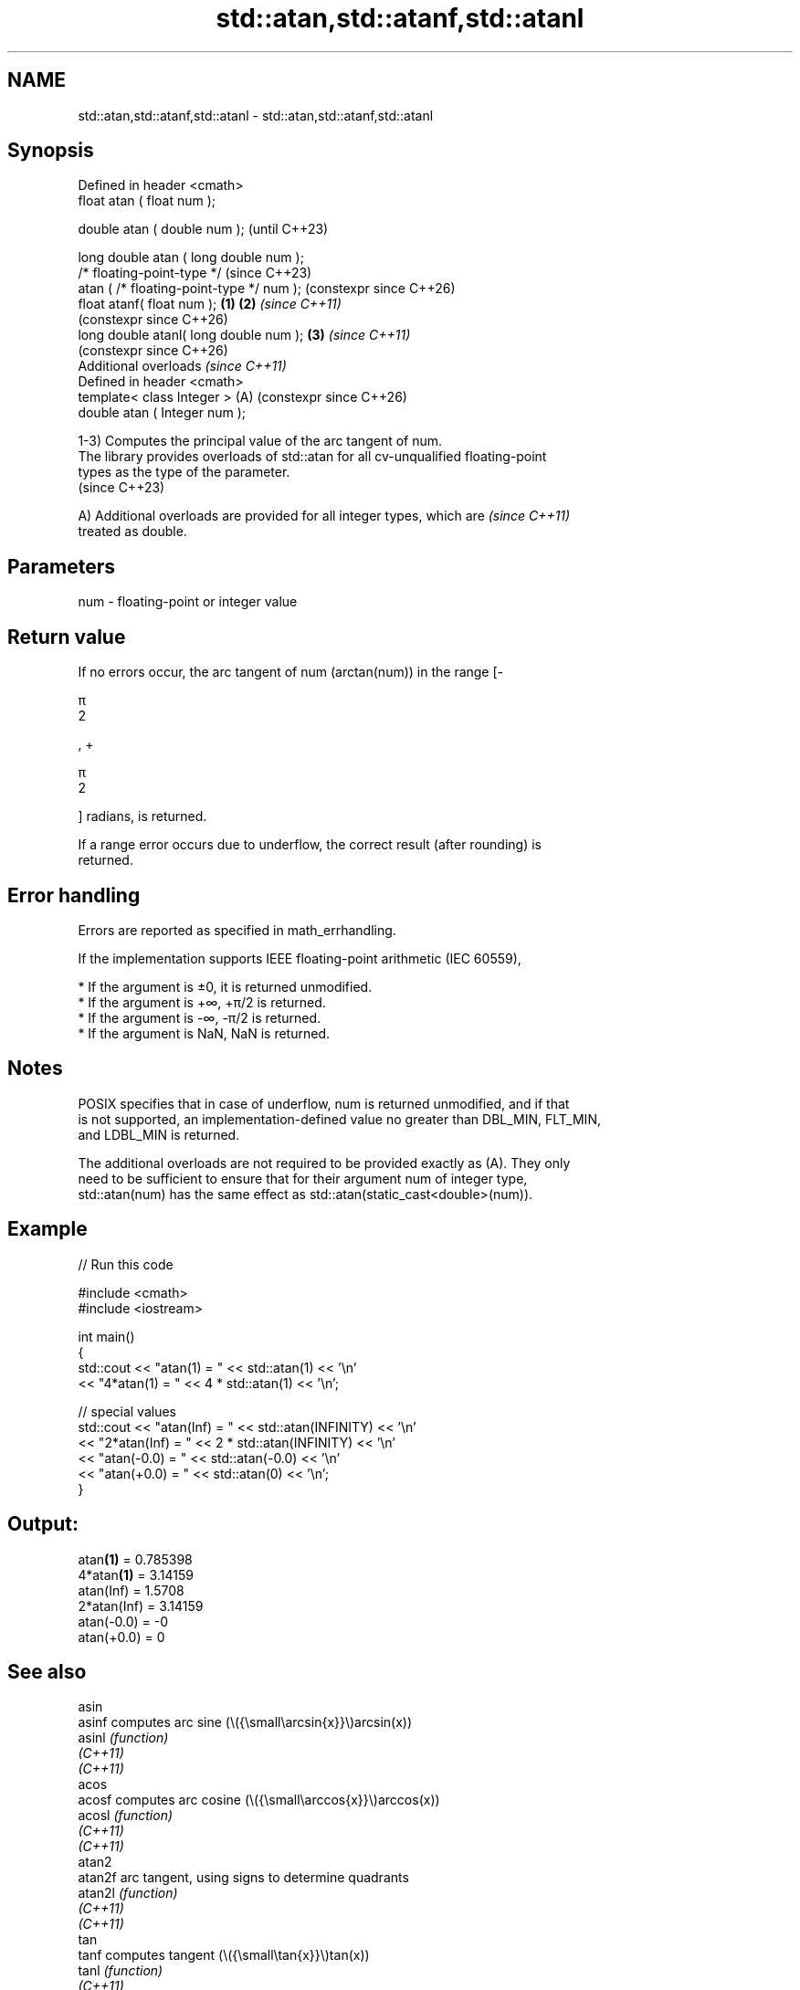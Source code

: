 .TH std::atan,std::atanf,std::atanl 3 "2024.06.10" "http://cppreference.com" "C++ Standard Libary"
.SH NAME
std::atan,std::atanf,std::atanl \- std::atan,std::atanf,std::atanl

.SH Synopsis
   Defined in header <cmath>
   float       atan ( float num );

   double      atan ( double num );                            (until C++23)

   long double atan ( long double num );
   /* floating-point-type */                                   (since C++23)
               atan ( /* floating-point-type */ num );         (constexpr since C++26)
   float       atanf( float num );                     \fB(1)\fP \fB(2)\fP \fI(since C++11)\fP
                                                               (constexpr since C++26)
   long double atanl( long double num );                   \fB(3)\fP \fI(since C++11)\fP
                                                               (constexpr since C++26)
   Additional overloads \fI(since C++11)\fP
   Defined in header <cmath>
   template< class Integer >                               (A) (constexpr since C++26)
   double      atan ( Integer num );

   1-3) Computes the principal value of the arc tangent of num.
   The library provides overloads of std::atan for all cv-unqualified floating-point
   types as the type of the parameter.
   (since C++23)

   A) Additional overloads are provided for all integer types, which are  \fI(since C++11)\fP
   treated as double.

.SH Parameters

   num - floating-point or integer value

.SH Return value

   If no errors occur, the arc tangent of num (arctan(num)) in the range [-

   π
   2

   , +

   π
   2

   ] radians, is returned.

   If a range error occurs due to underflow, the correct result (after rounding) is
   returned.

.SH Error handling

   Errors are reported as specified in math_errhandling.

   If the implementation supports IEEE floating-point arithmetic (IEC 60559),

     * If the argument is ±0, it is returned unmodified.
     * If the argument is +∞, +π/2 is returned.
     * If the argument is -∞, -π/2 is returned.
     * If the argument is NaN, NaN is returned.

.SH Notes

   POSIX specifies that in case of underflow, num is returned unmodified, and if that
   is not supported, an implementation-defined value no greater than DBL_MIN, FLT_MIN,
   and LDBL_MIN is returned.

   The additional overloads are not required to be provided exactly as (A). They only
   need to be sufficient to ensure that for their argument num of integer type,
   std::atan(num) has the same effect as std::atan(static_cast<double>(num)).

.SH Example


// Run this code

 #include <cmath>
 #include <iostream>

 int main()
 {
     std::cout << "atan(1) = " << std::atan(1) << '\\n'
               << "4*atan(1) = " << 4 * std::atan(1) << '\\n';

     // special values
     std::cout << "atan(Inf) = " << std::atan(INFINITY) << '\\n'
               << "2*atan(Inf) = " << 2 * std::atan(INFINITY) << '\\n'
               << "atan(-0.0) = " << std::atan(-0.0) << '\\n'
               << "atan(+0.0) = " << std::atan(0) << '\\n';
 }

.SH Output:

 atan\fB(1)\fP = 0.785398
 4*atan\fB(1)\fP = 3.14159
 atan(Inf) = 1.5708
 2*atan(Inf) = 3.14159
 atan(-0.0) = -0
 atan(+0.0) = 0

.SH See also

   asin
   asinf               computes arc sine (\\({\\small\\arcsin{x}}\\)arcsin(x))
   asinl               \fI(function)\fP
   \fI(C++11)\fP
   \fI(C++11)\fP
   acos
   acosf               computes arc cosine (\\({\\small\\arccos{x}}\\)arccos(x))
   acosl               \fI(function)\fP
   \fI(C++11)\fP
   \fI(C++11)\fP
   atan2
   atan2f              arc tangent, using signs to determine quadrants
   atan2l              \fI(function)\fP
   \fI(C++11)\fP
   \fI(C++11)\fP
   tan
   tanf                computes tangent (\\({\\small\\tan{x}}\\)tan(x))
   tanl                \fI(function)\fP
   \fI(C++11)\fP
   \fI(C++11)\fP
   atan(std::complex)  computes arc tangent of a complex number
   \fI(C++11)\fP             (\\({\\small\\arctan{z}}\\)arctan(z))
                       \fI(function template)\fP
   atan(std::valarray) applies the function std::atan to each element of valarray
                       \fI(function template)\fP
   C documentation for
   atan
